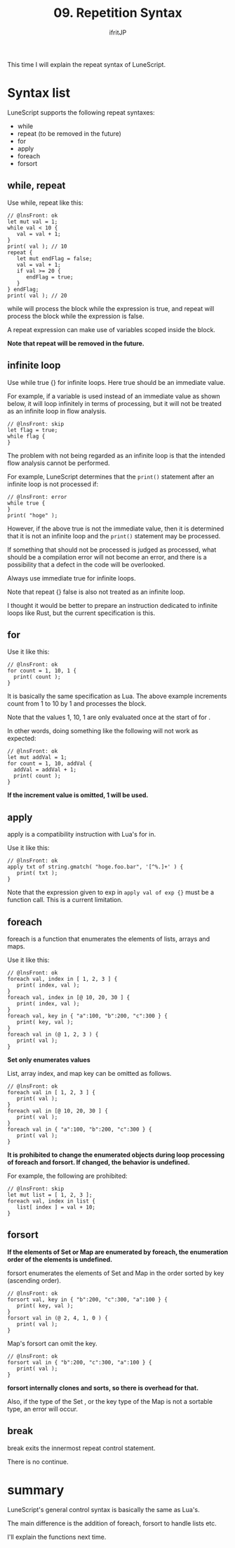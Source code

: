 #+TITLE: 09. Repetition Syntax
# -*- coding:utf-8 -*-
#+AUTHOR: ifritJP
#+STARTUP: nofold
#+OPTIONS: ^:{}
#+HTML_HEAD: <link rel="stylesheet" type="text/css" href="org-mode-document.css" />

This time I will explain the repeat syntax of LuneScript.


* Syntax list

LuneScript supports the following repeat syntaxes:
- while
- repeat (to be removed in the future)
- for
- apply
- foreach
- forsort  


** while, repeat

Use while, repeat like this:
#+BEGIN_SRC lns
// @lnsFront: ok
let mut val = 1;
while val < 10 {
   val = val + 1;
}
print( val ); // 10
repeat {
   let mut endFlag = false;
   val = val + 1;
   if val >= 20 {
      endFlag = true;
   }
} endFlag;
print( val ); // 20
#+END_SRC


while will process the block while the expression is true, and repeat will process the block while the expression is false.

A repeat expression can make use of variables scoped inside the block.

*Note that repeat will be removed in the future.*


** infinite loop

Use while true {} for infinite loops. Here true should be an immediate value.

For example, if a variable is used instead of an immediate value as shown below, it will loop infinitely in terms of processing, but it will not be treated as an infinite loop in flow analysis.
#+BEGIN_SRC lns
// @lnsFront: skip
let flag = true;
while flag {
}
#+END_SRC


The problem with not being regarded as an infinite loop is that the intended flow analysis cannot be performed.

For example, LuneScript determines that the =print()= statement after an infinite loop is not processed if:
#+BEGIN_SRC lns
// @lnsFront: error
while true {
}
print( "hoge" );
#+END_SRC


However, if the above true is not the immediate value, then it is determined that it is not an infinite loop and the =print()= statement may be processed.

If something that should not be processed is judged as processed, what should be a compilation error will not become an error, and there is a possibility that a defect in the code will be overlooked.

Always use immediate true for infinite loops.

Note that repeat {} false is also not treated as an infinite loop.

I thought it would be better to prepare an instruction dedicated to infinite loops like Rust, but the current specification is this.


** for

Use it like this:
#+BEGIN_SRC lns
// @lnsFront: ok
for count = 1, 10, 1 {
  print( count );
}
#+END_SRC


It is basically the same specification as Lua. The above example increments count from 1 to 10 by 1 and processes the block.

Note that the values 1, 10, 1 are only evaluated once at the start of for .

In other words, doing something like the following will not work as expected:
#+BEGIN_SRC lns
// @lnsFront: ok
let mut addVal = 1;
for count = 1, 10, addVal {
  addVal = addVal + 1;
  print( count );
}
#+END_SRC


*If the increment value is omitted, 1 will be used.*


** apply

apply is a compatibility instruction with Lua's for in.

Use it like this:
#+BEGIN_SRC lns
// @lnsFront: ok
apply txt of string.gmatch( "hoge.foo.bar", '[^%.]+' ) {
   print( txt );
}
#+END_SRC


Note that the expression given to exp in ~apply val of exp {}~ must be a function call. This is a current limitation.


** foreach

foreach is a function that enumerates the elements of lists, arrays and maps.

Use it like this:
#+BEGIN_SRC lns
// @lnsFront: ok
foreach val, index in [ 1, 2, 3 ] {
   print( index, val );
}
foreach val, index in [@ 10, 20, 30 ] {
   print( index, val );
}
foreach val, key in { "a":100, "b":200, "c":300 } {
   print( key, val );
}
foreach val in (@ 1, 2, 3 ) {
   print( val );
}
#+END_SRC


*Set only enumerates values*

List, array index, and map key can be omitted as follows.
#+BEGIN_SRC lns
// @lnsFront: ok
foreach val in [ 1, 2, 3 ] {
   print( val );
}
foreach val in [@ 10, 20, 30 ] {
   print( val );
}
foreach val in { "a":100, "b":200, "c":300 } {
   print( val );
}
#+END_SRC


*It is prohibited to change the enumerated objects during loop processing of foreach and forsort. If changed, the behavior is undefined.*

For example, the following are prohibited:
#+BEGIN_SRC lns
// @lnsFront: skip
let mut list = [ 1, 2, 3 ];
foreach val, index in list {
   list[ index ] = val + 10;
}
#+END_SRC



** forsort

*If the elements of Set or Map are enumerated by foreach, the enumeration order of the elements is undefined.*

forsort enumerates the elements of Set and Map in the order sorted by key (ascending order).
#+BEGIN_SRC lns
// @lnsFront: ok
forsort val, key in { "b":200, "c":300, "a":100 } {
   print( key, val );
}
forsort val in (@ 2, 4, 1, 0 ) {
   print( val );
}
#+END_SRC


Map's forsort can omit the key.
#+BEGIN_SRC lns
// @lnsFront: ok
forsort val in { "b":200, "c":300, "a":100 } {
   print( val );
}
#+END_SRC


*forsort internally clones and sorts, so there is overhead for that.*

Also, if the type of the Set , or the key type of the Map is not a sortable type, an error will occur.


** break

break exits the innermost repeat control statement.

There is no continue.


* summary

LuneScript's general control syntax is basically the same as Lua's.

The main difference is the addition of foreach, forsort to handle lists etc.

I'll explain the functions next time.

